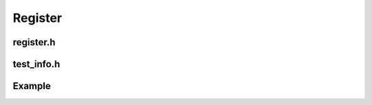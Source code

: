 Register
=========

register.h
-----------

.. doxygenclass:: buildcc::Register
    :members: Register, Clean, Callback, CallbackIf, Build, Dep, Test, RunBuild, RunTest


test_info.h
-------------

.. doxygenstruct:: buildcc::TestOutput

.. doxygenstruct:: buildcc::TestConfig

.. doxygenstruct:: buildcc::TestInfo

Example
--------

.. code-block:: cpp
    :linenos:

    class BigObj {};

    static void callback_usage_func(const BigObj & cobj, BigObj & obj);

    int main(int argc, char ** argv) {
        Args args;
        args.Parse(argc, argv);

        Register reg(args);
        reg.Clean([](){
            fs::remove_all(env::get_project_build_dir());
        });
        
        BigObj obj;
        reg.Callback(callback_usage_func, BigObj(), obj);

        bool expression = true; // false
        reg.CallbackIf(expression, callback_usage_func, BigObj(), obj);

        // Example snippets of these given in Target API
        // Build
        // Dep
        // Test
        // RunBuild
        // RunTest
        return 0;
    }

